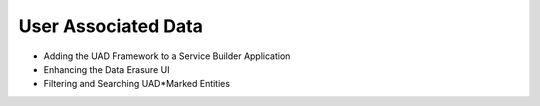 User Associated Data
====================

* Adding the UAD Framework to a Service Builder Application
* Enhancing the Data Erasure UI
* Filtering and Searching UAD*Marked Entities